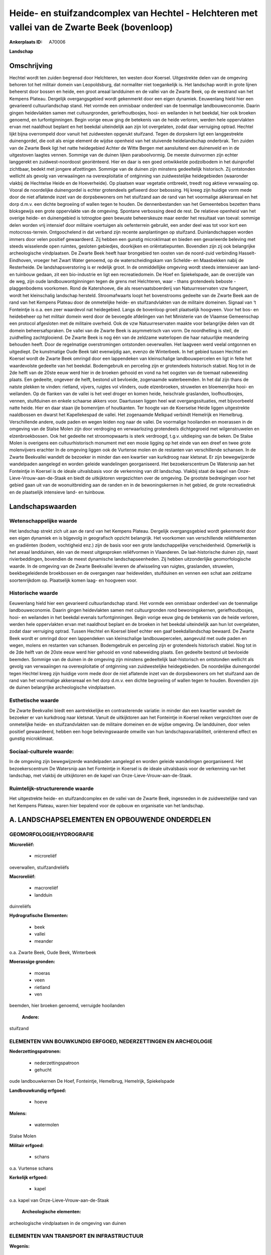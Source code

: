 Heide- en stuifzandcomplex van Hechtel - Helchteren met vallei van de Zwarte Beek (bovenloop)
=============================================================================================

:Ankerplaats ID: A70006


**Landschap**



Omschrijving
------------

Hechtel wordt ten zuiden begrensd door Helchteren, ten westen door
Koersel. Uitgestrekte delen van de omgeving behoren tot het militair
domein van Leopoldsburg, dat normaliter niet toegankelijk is. Het
landschap wordt in grote lijnen beheerst door bossen en heide, een groot
areaal landduinen en de vallei van de Zwarte Beek, op de westrand van
het Kempens Plateau. Dergelijk overgangsgebied wordt gekenmerkt door een
eigen dynamiek. Eeuwenlang hield hier een gevarieerd cultuurlandschap
stand. Het vormde een onmisbaar onderdeel van de toenmalige
landbouweconomie. Daarin gingen heidevlakten samen met cultuurgronden,
geriefhoutbosjes, hooi- en weilanden in het beekdal, hier ook broeken
genoemd, en turfontginningen. Begin vorige eeuw ging de betekenis van de
heide verloren, werden hele oppervlakten ervan met naaldhout beplant en
het beekdal uiteindelijk aan zijn lot overgelaten, zodat daar verruiging
optrad. Hechtel lijkt bijna overrompeld door vanuit het zuidwesten
opgerukt stuifzand. Tegen de dorpskern ligt een langgestrekte
duinengordel, die ooit als enige element de wijdse openheid van het
stuivende heidelandschap onderbrak. Ten zuiden van de Zwarte Beek ligt
het natte heidegebied Achter de Witte Bergen met aansluitend een
duinenveld en in de uitgestoven laagtes vennen. Sommige van de duinen
lijken paraboolvormig. De meeste duinvormen zijn echter langgerekt en
zuidwest-noordoost georiënteerd. Hier en daar is een goed ontwikkelde
podzolbodem in het duinprofiel zichtbaar, bedekt met jongere
afzettingen. Sommige van de duinen zijn minstens gedeeltelijk
historisch. Zij ontstonden wellicht als gevolg van verwaaiingen na
overexploitatie of ontginning van zuidwestelijke heidegebieden
(waaronder vlakbij de Hechtelse Heide en de Hoeverheide). Op plaatsen
waar vegetatie ontbreekt, treedt nog aktieve verwaaiing op. Vooral de
noordelijke duinengordel is echter grotendeels gefixeerd door bebossing.
Hij kreeg zijn huidige vorm mede door de niet aflatende inzet van de
dorpsbewoners om het stuifzand aan de rand van het voormalige
akkerareaal en het dorp d.m.v. een dichte begroeiing of wallen tegen te
houden. De dennenbestanden van het Gemeentebos bezetten thans
bloksgewijs een grote oppervlakte van de omgeving. Spontane verbossing
deed de rest. De relatieve openheid van het overige heide- en
duinengebied is totnogtoe geen bewuste beheerskeuze maar eerder het
resultaat van toeval: sommige delen worden vrij intensief door militaire
voertuigen als oefenterrein gebruikt, een ander deel was tot voor kort
een motocross-terrein. Ontgoochelend in dat verband zijn recente
aanplantingen op stuifzand. Duinlandschappen worden immers door velen
positief gewaardeerd. Zij hebben een gunstig microklimaat en bieden een
gevarieerde beleving met steeds wisselende open ruimtes, gesloten
gebiedjes, doorkijken en oriëntatiepunten. Bovendien zijn zij ook
belangrijke archeologische vindplaatsen. De Zwarte Beek heeft haar
brongebied ten oosten van de noord-zuid verbinding Hasselt-Eindhoven,
vroeger het Zwart Water genoemd, op de waterscheidingskam van Schelde-
en Maasbekken nabij de Resterheide. De landshapsverstoring is er
redelijk groot. In de onmiddellijke omgeving wordt steeds intensiever
aan land- en tuinbouw gedaan, zit een bio-industrie en ligt een
recreatiedomein. De Hoef en Spiekelspade, aan de overzijde van de weg,
zijn oude landbouwontginningen tegen de grens met Helchteren, waar -
thans grotendeels beboste - plaggenbodems voorkomen. Rond de
Katershoeve, die als reservaatsboerderij van Natuurreservaten vzw
fungeert, wordt het kleinschalig landschap hersteld. Stroomafwaarts
loopt het bovenstrooms gedeelte van de Zwarte Beek aan de rand van het
Kempens Plateau door de onmetelijke heide- en stuifzandvlakten van de
militaire domeinen. Signaal van ‘t Fonteintje is o.a. een zeer waardevol
nat heidegebied. Langs de bovenloop groeit plaatselijk hoogveen. Voor
het bos- en heidebeheer op het militair domein werd door de bevoegde
afdelingen van het Ministerie van de Vlaamse Gemeenschap een protocol
afgesloten met de militaire overheid. Ook de vzw Natuurreservaten maakte
voor belangrijke delen van dit domein beheersafspraken. De vallei van de
Zwarte Beek is asymmetrisch van vorm. De noordhelling is steil, de
zuidhelling zachtglooiend. De Zwarte Beek is nog één van de zeldzame
waterlopen die haar natuurlijke meandering behouden heeft. Door de
regelmatige overstromingen ontstonden oeverwallen. Het laagveen werd
veelal ontgonnen en uitgediept. De kunstmatige Oude Beek takt evenwijdig
aan, evenzo de Winterbeek. In het gebied tussen Hechtel en Koersel wordt
de Zwarte Beek omringd door een lappendeken van kleinschalige
landbouwpercelen en ligt in feite het waardevolste gedeelte van het
beekdal. Bodemgebruik en perceling zijn er grotendeels historisch
stabiel. Nog tot in de 2de helft van de 20ste eeuw werd hier in de
broeken gehooid en vond na het oogsten van de toemaat nabeweiding
plaats. Een gedeelte, ongeveer de helft, bestond uit bevloeide,
zogenaamde waterbeemden. In het dal zijn thans de natste plekken te
vinden: rietland, vijvers, ruigtes vol vlinders, oude elzenbroeken,
struwelen en bloemenrijke hooi- en weilanden. Op de flanken van de
vallei is het veel droger en komen heide, heischrale graslanden,
loofhoutbosjes, vennen, stuifduinen en enkele schaarse akkers voor.
Daartussen liggen heel wat overgangssituaties, met bijvoorbeeld natte
heide. Hier en daar staan ijle bomenrijen of houtkanten. Ter hoogte van
de Koerselse Heide liggen uitgestrekte naaldbossen en dwarst het
Kapellekespad de vallei. Het zogenaamde Melkpad verbindt Hemelrijk en
Hemelbrug. Verschillende andere, oude paden en wegen leiden nog naar de
vallei. De voormalige hooilanden en moerassen in de omgeving van de
Stalse Molen zijn door verdroging en verwaarlozing grotendeels
dichtgegroeid met wilgenstruwelen en elzenbroekbossen. Ook het gedeelte
net stroomopwaarts is sterk verdroogd, t.g.v. uitdieping van de beken.
De Stalse Molen is overigens een cultuurhistorisch monument met een
mooie ligging op het einde van een dreef en twee grote molenvijvers
erachter In de omgeving liggen ook de Vurtense molen en de restanten van
verschillende schansen. In de Zwarte Beekvallei wandelt de bezoeker in
minder dan een kwartier van kurkdroog naar kletsnat. Er zijn
bewegwijzerde wandelpaden aangelegd en worden geleide wandelingen
georganiseerd. Het bezoekerscentrum De Watersnip aan het Fonteintje in
Koersel is de ideale uitvalsbasis voor de verkenning van dit landschap.
Vlakbij staat de kapel van Onze-Lieve-Vrouw-aan-de-Staak en biedt de
uitkijktoren vergezichten over de omgeving. De grootste bedreigingen
voor het gebied gaan uit van de woonuitbreiding aan de randen en in de
bewoningskernen in het gebied, de grote recreatiedruk en de plaatselijk
intensieve land- en tuinbouw.



Landschapswaarden
-----------------


Wetenschappelijke waarde
~~~~~~~~~~~~~~~~~~~~~~~~

Het landschap strekt zich uit aan de rand van het Kempens Plateau.
Dergelijk overgangsgebied wordt gekenmerkt door een eigen dynamiek en is
bijgevolg in geografisch opzicht belangrijk. Het voorkomen van
verschillende reliëfelementen en gradiënten (bodem, vochtigheid enz.)
zijn de basis voor een grote landschappelijke verscheidenheid.
Opmerkelijk is het areaal landduinen, één van de meest uitgesproken
reliëfvormen in Vlaanderen. De laat-historische duinen zijn, naast
rivierbeddingen, bovendien de meest dynamische landschapseenheden. Zij
hebben uitzonderlijke geomorfologische waarde. In de omgeving van de
Zwarte Beekvallei leveren de afwisseling van ruigtes, graslanden,
struwelen, beekbegeleidende broekbossen en de overgangen naar
heidevelden, stuifduinen en vennen een schat aan zeldzame soortenrijkdom
op. Plaatselijk komen laag- en hoogveen voor.

Historische waarde
~~~~~~~~~~~~~~~~~~


Eeuwenlang hield hier een gevarieerd cultuurlandschap stand. Het
vormde een onmisbaar onderdeel van de toenmalige landbouweconomie.
Daarin gingen heidevlakten samen met cultuurgronden rond
bewoningskernen, geriefhoutbosjes, hooi- en weilanden in het beekdal
evenals turfontginningen. Begin vorige eeuw ging de betekenis van de
heide verloren, werden hele oppervlakten ervan met naaldhout beplant en
de broeken in het beekdal uiteindelijk aan hun lot overgelaten, zodat
daar verruiging optrad. Tussen Hechtel en Koersel bleef echter een gaaf
beekdallandschap bewaard. De Zwarte Beek wordt er omringd door een
lappendeken van kleinschalige landbouwpercelen, aangevuld met oude paden
en wegen, molens en restanten van schansen. Bodemgebruik en perceling
zijn er grotendeels historisch stabiel. Nog tot in de 2de helft van de
20ste eeuw werd hier gehooid en vond nabeweiding plaats. Een gedeelte
bestond uit bevloeide beemden. Sommige van de duinen in de omgeving zijn
minstens gedeeltelijk laat-historisch en ontstonden wellicht als gevolg
van verwaaiingen na overexploitatie of ontginning van zuidwestelijke
heidegebieden. De noordelijke duinengordel tegen Hechtel kreeg zijn
huidige vorm mede door de niet aflatende inzet van de dorpsbewoners om
het stuifzand aan de rand van het voormalige akkerareaal en het dorp
d.m.v. een dichte begroeiing of wallen tegen te houden. Bovendien zijn
de duinen belangrijke archeologische vindplaatsen.

Esthetische waarde
~~~~~~~~~~~~~~~~~~

De Zwarte Beekvallei biedt een aantrekkelijke en
contrasterende variatie: in minder dan een kwartier wandelt de bezoeker
er van kurkdroog naar kletsnat. Vanuit de uitkijktoren aan het
Fonteintje in Koersel reiken vergezichten over de onmetelijke heide- en
stuifzandvlakten van de militaire domeinen en de wijdse omgeving. De
landduinen, door velen positief gewaardeerd, hebben een hoge
belevingswaarde omwille van hun landschapsvariabiliteit, oriënterend
effect en gunstig microklimaat.


Sociaal-culturele waarde:
~~~~~~~~~~~~~~~~~~~~~~~~


In de omgeving zijn bewegwijzerde
wandelpaden aangelegd en worden geleide wandelingen georganiseerd. Het
bezoekerscentrum De Watersnip aan het Fonteintje in Koersel is de ideale
uitvalsbasis voor de verkenning van het landschap, met vlakbij de
uitkijktoren en de kapel van Onze-Lieve-Vrouw-aan-de-Staak.

Ruimtelijk-structurerende waarde
~~~~~~~~~~~~~~~~~~~~~~~~~~~~~~~~

Het uitgestrekte heide- en stuifzandcomplex en de vallei van de
Zwarte Beek, ingesneden in de zuidwestelijke rand van het Kempens
Plateau, waren hier bepalend voor de opbouw en organisatie van het
landschap.



A. LANDSCHAPSELEMENTEN EN OPBOUWENDE ONDERDELEN
-----------------------------------------------



GEOMORFOLOGIE/HYDROGRAFIE
~~~~~~~~~~~~~~~~~~~~~~~~

**Microreliëf:**

 * microreliëf


oeverwallen, stuifzandreliëfs

**Macroreliëf:**

 * macroreliëf
 * landduin

duinreliëfs

**Hydrografische Elementen:**

 * beek
 * vallei
 * meander


o.a. Zwarte Beek, Oude Beek, Winterbeek

**Moerassige gronden:**

 * moeras
 * veen
 * rietland
 * ven


beemden, hier broeken genoemd, verruigde hooilanden

 **Andere:**
stuifzand

ELEMENTEN VAN BOUWKUNDIG ERFGOED, NEDERZETTINGEN EN ARCHEOLOGIE
~~~~~~~~~~~~~~~~~~~~~~~~~~~~~~~~~~~~~~~~~~~~~~~~~~~~~~~~~~~~~~~

**Nederzettingspatronen:**

 * nederzettingspatroon
 * gehucht

oude landbouwkernen De Hoef, Fonteintje, Hemelbrug, Hemelrijk,
Spiekelspade

**Landbouwkundig erfgoed:**

 * hoeve


**Molens:**

 * watermolen


Stalse Molen

**Militair erfgoed:**

 * schans


o.a. Vurtense schans

**Kerkelijk erfgoed:**

 * kapel


o.a. kapel van Onze-Lieve-Vrouw-aan-de-Staak

 **Archeologische elementen:**
archeologische vindplaatsen in de omgeving van duinen

ELEMENTEN VAN TRANSPORT EN INFRASTRUCTUUR
~~~~~~~~~~~~~~~~~~~~~~~~~~~~~~~~~~~~~~~~~

**Wegenis:**

 * weg
 * pad


opstrekkend patroon van paden en wegen naar en door de vallei

**Waterbouwkundige infrastructuur:**

 * dijk
 * sluis
 * grachtenstelsel
 * stuw


stelsel van grachten en zijbeken in de broeken van de Zwarte
Beekvallei

ELEMENTEN EN PATRONEN VAN LANDGEBRUIK
~~~~~~~~~~~~~~~~~~~~~~~~~~~~~~~~~~~~~

**Puntvormige elementen:**

 * bomengroep
 * solitaire boom


**Lijnvormige elementen:**

 * bomenrij
 * houtkant

**Kunstmatige waters:**

 * turfput
 * vijver


**Topografie:**

 * opstrekkend
 * historisch stabiel


in de Zwarte Beekvallei

**Historisch stabiel landgebruik:**

 * permanent grasland
 * plaggenbodems
 * heide


beemden, hier broeken genoemd

**Bos:**

 * naald
 * loof
 * broek
 * hakhout
 * hooghout
 * struweel


**Bijzondere waterhuishouding:**

 * ontwatering
 * vloeiweide
 * watering


voormalige, bevloeide waterbeemden

OPMERKINGEN EN KNELPUNTEN
~~~~~~~~~~~~~~~~~~~~~~~~

De grootste bedreigingen voor het landschap gaan uit van de
woonuitbreiding aan de randen en in de bewoningskernen in het gebied, de
grote recreatiedruk en de plaatselijk intensieve land- en tuinbouw,
gepaard met verdroging. Recente bebouwing levert geen bijdrage tot de
landschapswaarden. Ontgoochelend zijn recente aanplantingen op
stuifzand. Een bewuste beheerskeuze voor open stuifzand en duinen is
gewenst.
